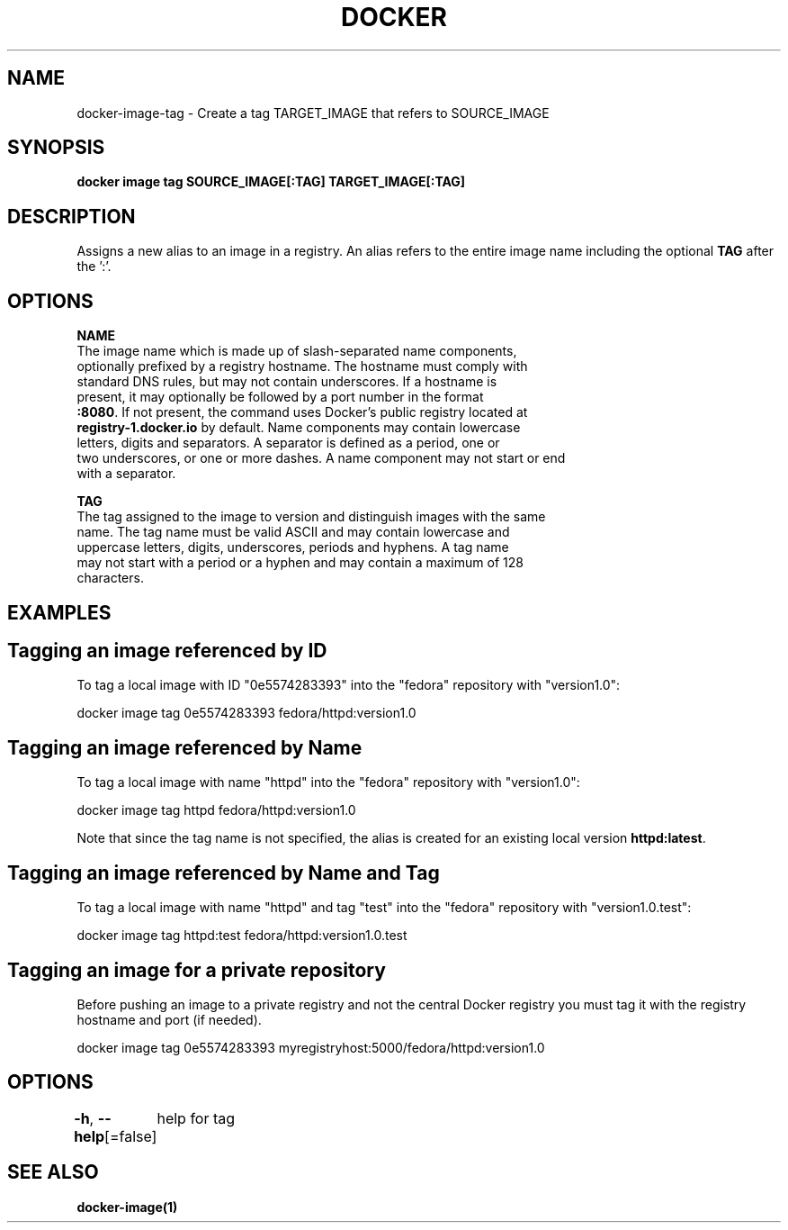 .nh
.TH "DOCKER" "1" "Jun 2024" "Docker Community" "Docker User Manuals"

.SH NAME
.PP
docker-image-tag - Create a tag TARGET_IMAGE that refers to SOURCE_IMAGE


.SH SYNOPSIS
.PP
\fBdocker image tag SOURCE_IMAGE[:TAG] TARGET_IMAGE[:TAG]\fP


.SH DESCRIPTION
.PP
Assigns a new alias to an image in a registry. An alias refers to the
entire image name including the optional \fBTAG\fR after the ':'.


.SH OPTIONS
.PP
\fBNAME\fP
   The image name which is made up of slash-separated name components,
   optionally prefixed by a registry hostname. The hostname must comply with
   standard DNS rules, but may not contain underscores. If a hostname is
   present, it may optionally be followed by a port number in the format
   \fB:8080\fR\&. If not present, the command uses Docker's public registry located at
   \fBregistry-1.docker.io\fR by default. Name components may contain lowercase
   letters, digits and separators. A separator is defined as a period, one or
   two underscores, or one or more dashes. A name component may not start or end
   with a separator.

.PP
\fBTAG\fP
   The tag assigned to the image to version and distinguish images with the same
   name. The tag name must be valid ASCII and may contain lowercase and
   uppercase letters, digits, underscores, periods and hyphens. A tag name
   may not start with a period or a hyphen and may contain a maximum of 128
   characters.


.SH EXAMPLES
.SH Tagging an image referenced by ID
.PP
To tag a local image with ID "0e5574283393" into the "fedora" repository with
"version1.0":

.EX
docker image tag 0e5574283393 fedora/httpd:version1.0

.EE

.SH Tagging an image referenced by Name
.PP
To tag a local image with name "httpd" into the "fedora" repository with
"version1.0":

.EX
docker image tag httpd fedora/httpd:version1.0

.EE

.PP
Note that since the tag name is not specified, the alias is created for an
existing local version \fBhttpd:latest\fR\&.

.SH Tagging an image referenced by Name and Tag
.PP
To tag a local image with name "httpd" and tag "test" into the "fedora"
repository with "version1.0.test":

.EX
docker image tag httpd:test fedora/httpd:version1.0.test

.EE

.SH Tagging an image for a private repository
.PP
Before pushing an image to a private registry and not the central Docker
registry you must tag it with the registry hostname and port (if needed).

.EX
docker image tag 0e5574283393 myregistryhost:5000/fedora/httpd:version1.0

.EE


.SH OPTIONS
.PP
\fB-h\fP, \fB--help\fP[=false]
	help for tag


.SH SEE ALSO
.PP
\fBdocker-image(1)\fP
